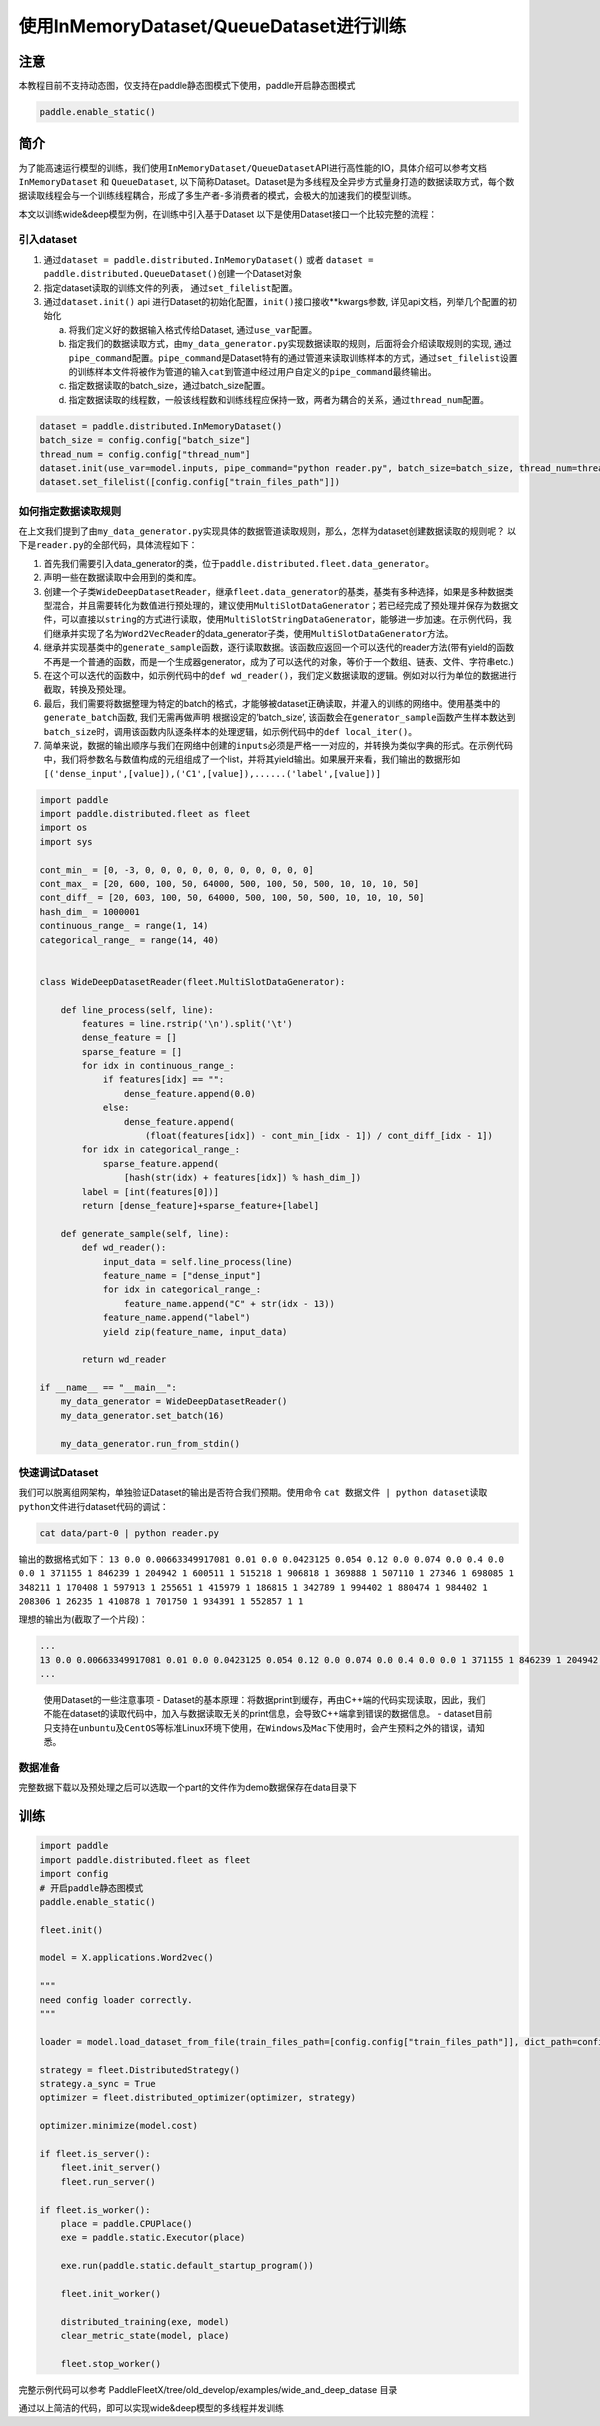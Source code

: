 使用InMemoryDataset/QueueDataset进行训练
========================================

注意
----

本教程目前不支持动态图，仅支持在paddle静态图模式下使用，paddle开启静态图模式

.. code:: python

   paddle.enable_static()

简介
----

为了能高速运行模型的训练，我们使用\ ``InMemoryDataset/QueueDataset``\ API进行高性能的IO，具体介绍可以参考文档\ ``InMemoryDataset``
和 ``QueueDataset``,
以下简称Dataset。Dataset是为多线程及全异步方式量身打造的数据读取方式，每个数据读取线程会与一个训练线程耦合，形成了多生产者-多消费者的模式，会极大的加速我们的模型训练。

本文以训练wide&deep模型为例，在训练中引入基于Dataset
以下是使用Dataset接口一个比较完整的流程：

引入dataset
~~~~~~~~~~~

1. 通过\ ``dataset = paddle.distributed.InMemoryDataset()`` 或者
   ``dataset = paddle.distributed.QueueDataset()``\ 创建一个Dataset对象
2. 指定dataset读取的训练文件的列表， 通过\ ``set_filelist``\ 配置。
3. 通过\ ``dataset.init()`` api
   进行Dataset的初始化配置，\ ``init()``\ 接口接收**kwargs参数,
   详见api文档，列举几个配置的初始化

   a. 将我们定义好的数据输入格式传给Dataset, 通过\ ``use_var``\ 配置。

   b. 指定我们的数据读取方式，由\ ``my_data_generator.py``\ 实现数据读取的规则，后面将会介绍读取规则的实现,
      通过\ ``pipe_command``\ 配置。\ ``pipe_command``\ 是Dataset特有的通过管道来读取训练样本的方式，通过\ ``set_filelist``\ 设置的训练样本文件将被作为管道的输入\ ``cat``\ 到管道中经过用户自定义的\ ``pipe_command``\ 最终输出。

   c. 指定数据读取的batch_size，通过batch_size配置。

   d. 指定数据读取的线程数，一般该线程数和训练线程应保持一致，两者为耦合的关系，通过\ ``thread_num``\ 配置。

.. code:: python

   dataset = paddle.distributed.InMemoryDataset()
   batch_size = config.config["batch_size"]
   thread_num = config.config["thread_num"]
   dataset.init(use_var=model.inputs, pipe_command="python reader.py", batch_size=batch_size, thread_num=thread_num)
   dataset.set_filelist([config.config["train_files_path"]])

如何指定数据读取规则
~~~~~~~~~~~~~~~~~~~~

在上文我们提到了由\ ``my_data_generator.py``\ 实现具体的数据管道读取规则，那么，怎样为dataset创建数据读取的规则呢？
以下是\ ``reader.py``\ 的全部代码，具体流程如下： 

1. 首先我们需要引入data_generator的类，位于\ ``paddle.distributed.fleet.data_generator``\ 。
2. 声明一些在数据读取中会用到的类和库。
3. 创建一个子类\ ``WideDeepDatasetReader``\ ，继承\ ``fleet.data_generator``\ 的基类，基类有多种选择，如果是多种数据类型混合，并且需要转化为数值进行预处理的，建议使用\ ``MultiSlotDataGenerator``\ ；若已经完成了预处理并保存为数据文件，可以直接以\ ``string``\ 的方式进行读取，使用\ ``MultiSlotStringDataGenerator``\ ，能够进一步加速。在示例代码，我们继承并实现了名为\ ``Word2VecReader``\ 的data_generator子类，使用\ ``MultiSlotDataGenerator``\ 方法。
4. 继承并实现基类中的\ ``generate_sample``\ 函数，逐行读取数据。该函数应返回一个可以迭代的reader方法(带有yield的函数不再是一个普通的函数，而是一个生成器generator，成为了可以迭代的对象，等价于一个数组、链表、文件、字符串etc.)
5. 在这个可以迭代的函数中，如示例代码中的\ ``def wd_reader()``\ ，我们定义数据读取的逻辑。例如对以行为单位的数据进行截取，转换及预处理。
6. 最后，我们需要将数据整理为特定的batch的格式，才能够被dataset正确读取，并灌入的训练的网络中。使用基类中的\ ``generate_batch``\ 函数, 我们无需再做声明
   根据设定的’batch_size’,
   该函数会在\ ``generator_sample``\ 函数产生样本数达到\ ``batch_size``\ 时，调用该函数内队逐条样本的处理逻辑，如示例代码中的\ ``def local_iter()``\ 。
7. 简单来说，数据的输出顺序与我们在网络中创建的\ ``inputs``\ 必须是严格一一对应的，并转换为类似字典的形式。在示例代码中，我们将参数名与数值构成的元组组成了一个list，并将其yield输出。如果展开来看，我们输出的数据形如\ ``[('dense_input',[value]),('C1',[value]),......('label',[value])]``

.. code:: python

    import paddle
    import paddle.distributed.fleet as fleet
    import os
    import sys

    cont_min_ = [0, -3, 0, 0, 0, 0, 0, 0, 0, 0, 0, 0, 0]
    cont_max_ = [20, 600, 100, 50, 64000, 500, 100, 50, 500, 10, 10, 10, 50]
    cont_diff_ = [20, 603, 100, 50, 64000, 500, 100, 50, 500, 10, 10, 10, 50]
    hash_dim_ = 1000001
    continuous_range_ = range(1, 14)
    categorical_range_ = range(14, 40)


    class WideDeepDatasetReader(fleet.MultiSlotDataGenerator):

        def line_process(self, line):
            features = line.rstrip('\n').split('\t')
            dense_feature = []
            sparse_feature = []
            for idx in continuous_range_:
                if features[idx] == "":
                    dense_feature.append(0.0)
                else:
                    dense_feature.append(
                        (float(features[idx]) - cont_min_[idx - 1]) / cont_diff_[idx - 1])
            for idx in categorical_range_:
                sparse_feature.append(
                    [hash(str(idx) + features[idx]) % hash_dim_])
            label = [int(features[0])]
            return [dense_feature]+sparse_feature+[label]
        
        def generate_sample(self, line):
            def wd_reader():
                input_data = self.line_process(line)
                feature_name = ["dense_input"]
                for idx in categorical_range_:
                    feature_name.append("C" + str(idx - 13))
                feature_name.append("label")
                yield zip(feature_name, input_data)
            
            return wd_reader

    if __name__ == "__main__":
        my_data_generator = WideDeepDatasetReader()
        my_data_generator.set_batch(16)

        my_data_generator.run_from_stdin()

快速调试Dataset
~~~~~~~~~~~~~~~

我们可以脱离组网架构，单独验证Dataset的输出是否符合我们预期。使用命令
``cat 数据文件 | python dataset读取python文件``\ 进行dataset代码的调试：

.. code:: bash

   cat data/part-0 | python reader.py

输出的数据格式如下：
``13 0.0 0.00663349917081 0.01 0.0 0.0423125 0.054 0.12 0.0 0.074 0.0 0.4 0.0 0.0 1 371155 1 846239 1 204942 1 600511 1 515218 1 906818 1 369888 1 507110 1 27346 1 698085 1 348211 1 170408 1 597913 1 255651 1 415979 1 186815 1 342789 1 994402 1 880474 1 984402 1 208306 1 26235 1 410878 1 701750 1 934391 1 552857 1 1``

理想的输出为(截取了一个片段)：

.. code:: bash

   ...
   13 0.0 0.00663349917081 0.01 0.0 0.0423125 0.054 0.12 0.0 0.074 0.0 0.4 0.0 0.0 1 371155 1 846239 1 204942 1 600511 1 515218 1 906818 1 369888 1 507110 1 27346 1 698085 1 348211 1 170408 1 597913 1 255651 1 415979 1 186815 1 342789 1 994402 1 880474 1 984402 1 208306 1 26235 1 410878 1 701750 1 934391 1 552857 1 1
   ...

..

   使用Dataset的一些注意事项 -
   Dataset的基本原理：将数据print到缓存，再由C++端的代码实现读取，因此，我们不能在dataset的读取代码中，加入与数据读取无关的print信息，会导致C++端拿到错误的数据信息。
   -
   dataset目前只支持在\ ``unbuntu``\ 及\ ``CentOS``\ 等标准Linux环境下使用，在\ ``Windows``\ 及\ ``Mac``\ 下使用时，会产生预料之外的错误，请知悉。

数据准备
~~~~~~~~


完整数据下载以及预处理之后可以选取一个part的文件作为demo数据保存在data目录下


训练
----


.. code:: python


   import paddle
   import paddle.distributed.fleet as fleet
   import config
   # 开启paddle静态图模式
   paddle.enable_static()

   fleet.init()

   model = X.applications.Word2vec()

   """
   need config loader correctly.
   """

   loader = model.load_dataset_from_file(train_files_path=[config.config["train_files_path"]], dict_path=config.config["dict_path"])

   strategy = fleet.DistributedStrategy()
   strategy.a_sync = True
   optimizer = fleet.distributed_optimizer(optimizer, strategy)

   optimizer.minimize(model.cost)

   if fleet.is_server():
       fleet.init_server()
       fleet.run_server()

   if fleet.is_worker():
       place = paddle.CPUPlace()
       exe = paddle.static.Executor(place)

       exe.run(paddle.static.default_startup_program())

       fleet.init_worker()

       distributed_training(exe, model)
       clear_metric_state(model, place)

       fleet.stop_worker()

完整示例代码可以参考 PaddleFleetX/tree/old_develop/examples/wide_and_deep_datase 目录



通过以上简洁的代码，即可以实现wide&deep模型的多线程并发训练
